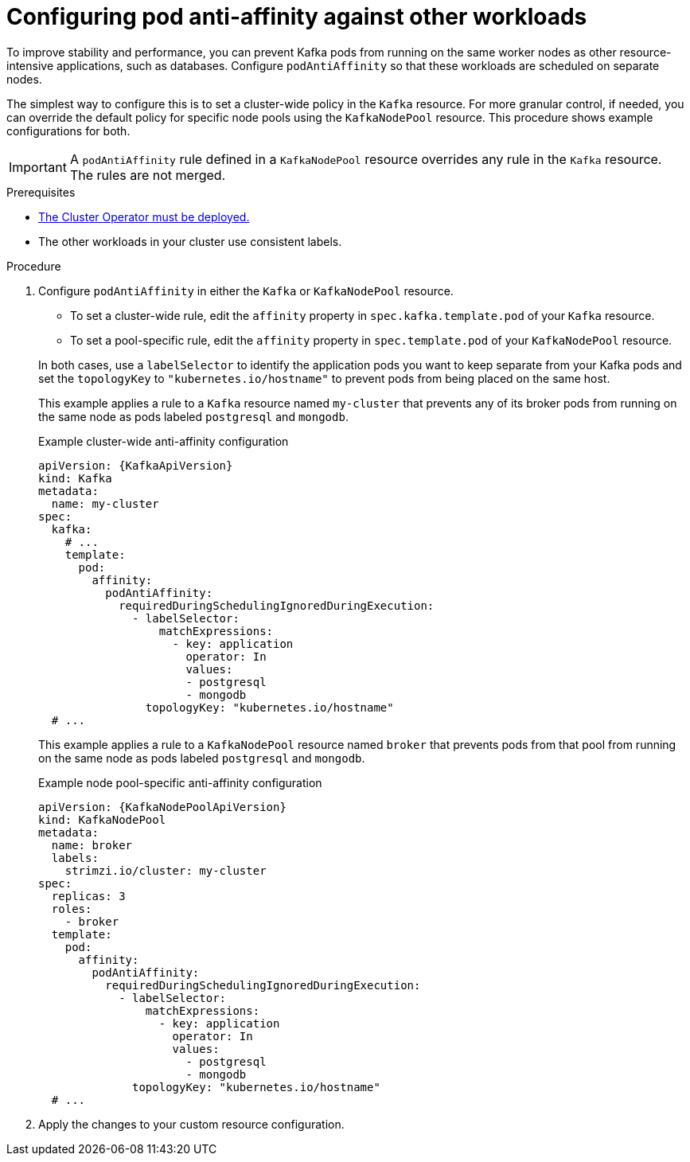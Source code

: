 // Module included in the following assemblies:
//
// assembly-scheduling.adoc

[id='configuring-pod-anti-affinity-in-kafka-components-{context}']
= Configuring pod anti-affinity against other workloads

[role="_abstract"]
To improve stability and performance, you can prevent Kafka pods from running on the same worker nodes as other resource-intensive applications, such as databases. 
Configure `podAntiAffinity` so that these workloads are scheduled on separate nodes.

The simplest way to configure this is to set a cluster-wide policy in the `Kafka` resource.
For more granular control, if needed, you can override the default policy for specific node pools using the `KafkaNodePool` resource.
This procedure shows example configurations for both.

IMPORTANT: A `podAntiAffinity` rule defined in a `KafkaNodePool` resource overrides any rule in the `Kafka` resource. 
The rules are not merged.

.Prerequisites

* xref:deploying-cluster-operator-str[The Cluster Operator must be deployed.] 
* The other workloads in your cluster use consistent labels.

.Procedure

. Configure `podAntiAffinity` in either the `Kafka` or `KafkaNodePool` resource.
+
--
* To set a cluster-wide rule, edit the `affinity` property in `spec.kafka.template.pod` of your `Kafka` resource. 
* To set a pool-specific rule, edit the `affinity` property in `spec.template.pod` of your `KafkaNodePool` resource. 
--
+
In both cases, use a `labelSelector` to identify the application pods you want to keep separate from your Kafka pods and set the `topologyKey` to `"kubernetes.io/hostname"` to prevent pods from being placed on the same host.
+
This example applies a rule to a `Kafka` resource named `my-cluster` that prevents any of its broker pods from running on the same node as pods labeled `postgresql` and `mongodb`.
+
.Example cluster-wide anti-affinity configuration
[source,yaml,subs="+attributes"]
----
apiVersion: {KafkaApiVersion}
kind: Kafka
metadata:
  name: my-cluster
spec:
  kafka:
    # ...
    template:
      pod:
        affinity:
          podAntiAffinity:
            requiredDuringSchedulingIgnoredDuringExecution:
              - labelSelector:
                  matchExpressions:
                    - key: application
                      operator: In
                      values:
                      - postgresql
                      - mongodb
                topologyKey: "kubernetes.io/hostname"
  # ...
----
+
This example applies a rule to a `KafkaNodePool` resource named `broker` that prevents pods from that pool from running on the same node as pods labeled `postgresql` and `mongodb`.
+
.Example node pool-specific anti-affinity configuration
[source,yaml,subs=attributes+]
----
apiVersion: {KafkaNodePoolApiVersion}
kind: KafkaNodePool
metadata:
  name: broker
  labels:
    strimzi.io/cluster: my-cluster
spec:
  replicas: 3
  roles:
    - broker
  template:
    pod:
      affinity:
        podAntiAffinity:
          requiredDuringSchedulingIgnoredDuringExecution:
            - labelSelector:
                matchExpressions:
                  - key: application
                    operator: In
                    values:
                      - postgresql
                      - mongodb
              topologyKey: "kubernetes.io/hostname"
  # ...
----

. Apply the changes to your custom resource configuration.
